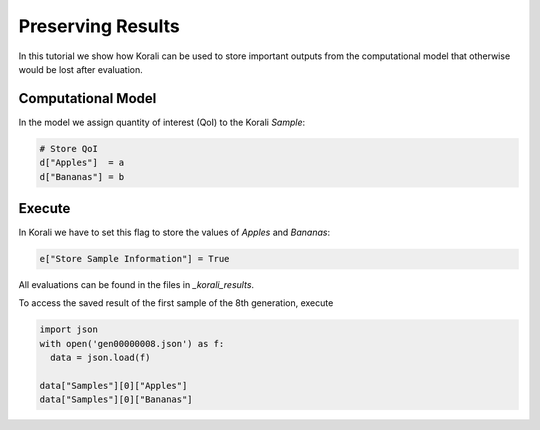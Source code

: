 Preserving Results
=====================================================

In this tutorial we show how Korali can be used to store important outputs from the computational model that otherwise would be lost after evaluation.

Computational Model
---------------------------

In the model we assign quantity of interest (QoI) to the Korali `Sample`:

.. code-block:: python

    # Store QoI
    d["Apples"]  = a
    d["Bananas"] = b


Execute
---------------------------

In Korali we have to set this flag to store the values of `Apples` and `Bananas`:

.. code-block:: python

    e["Store Sample Information"] = True

All evaluations can be found in the files in `_korali_results`.


To access the saved result of the first sample of the 8th generation, execute

.. code-block:: python
  
  import json
  with open('gen00000008.json') as f:
    data = json.load(f)

  data["Samples"][0]["Apples"]
  data["Samples"][0]["Bananas"]
